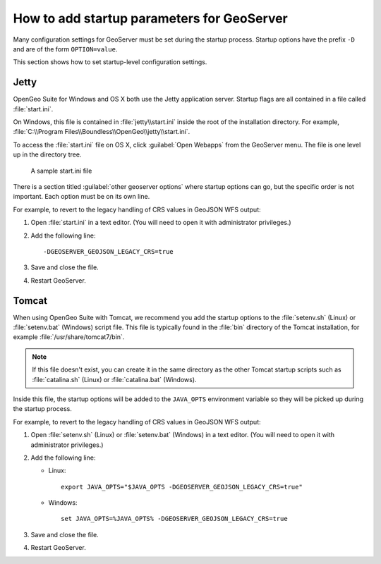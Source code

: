 .. _sysadmin.startup:

How to add startup parameters for GeoServer
===========================================

Many configuration settings for GeoServer must be set during the startup process. Startup options have the prefix ``-D`` and are of the form ``OPTION=value``.

This section shows how to set startup-level configuration settings.

Jetty
-----

OpenGeo Suite for Windows and OS X both use the Jetty application server. Startup flags are all contained in a file called :file:`start.ini`.

On Windows, this file is contained in :file:`jetty\\start.ini` inside the root of the installation directory. For example, :file:`C:\\Program Files\\Boundless\\OpenGeo\\jetty\\start.ini`.

To access the :file:`start.ini` file on OS X, click :guilabel:`Open Webapps` from the GeoServer menu. The file is one level up in the directory tree.

.. figure:: img/startini.png

   A sample start.ini file

There is a section titled :guilabel:`other geoserver options` where startup options can go, but the specific order is not important. Each option must be on its own line.

For example, to revert to the legacy handling of CRS values in GeoJSON WFS output:

#. Open :file:`start.ini` in a text editor. (You will need to open it with administrator privileges.)

#. Add the following line::

    -DGEOSERVER_GEOJSON_LEGACY_CRS=true

#. Save and close the file.

#. Restart GeoServer.

Tomcat
------

When using OpenGeo Suite with Tomcat, we recommend you add the startup options to the :file:`setenv.sh` (Linux) or :file:`setenv.bat` (Windows) script file. This file is typically found in the :file:`bin` directory of the Tomcat installation, for example :file:`/usr/share/tomcat7/bin`.

.. note:: If this file doesn't exist, you can create it in the same directory as the other Tomcat startup scripts such as :file:`catalina.sh` (Linux) or :file:`catalina.bat` (Windows).

Inside this file, the startup options will be added to the ``JAVA_OPTS`` environment variable so they will be picked up during the startup process. 

For example, to revert to the legacy handling of CRS values in GeoJSON WFS output:

#. Open :file:`setenv.sh` (Linux) or :file:`setenv.bat` (Windows) in a text editor. (You will need to open it with administrator privileges.)

#. Add the following line:

   * Linux::

       export JAVA_OPTS="$JAVA_OPTS -DGEOSERVER_GEOJSON_LEGACY_CRS=true"

   * Windows::

       set JAVA_OPTS=%JAVA_OPTS% -DGEOSERVER_GEOJSON_LEGACY_CRS=true

#. Save and close the file.

#. Restart GeoServer.
